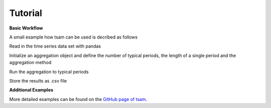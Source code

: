 .. _tutorial:

********
Tutorial
********

**Basic Workflow**

A small example how tsam can be used is decribed as follows

.. code-block:: python
  :linenos:
  :lineno-start: 1

   import pandas as pd
   import tsam.timeseriesaggregation as tsam

Read in the time series data set with pandas

.. code-block:: python
  :linenos:
  :lineno-start: 3

   raw = pd.read_csv('testdata.csv', index_col = 0)

Initialize an aggregation object and define the number of typical periods, the length of a single period and the aggregation method

.. code-block:: python
  :linenos:
  :lineno-start: 4

   aggregation = tsam.TimeSeriesAggregation(raw, 
					    noTypicalPeriods = 8, 
					    hoursPerPeriod = 24, 
					    clusterMethod = 'hierarchical')

Run the aggregation to typical periods

.. code-block:: python
  :linenos:
  :lineno-start: 8

   typPeriods = aggregation.createTypicalPeriods()

Store the results as .csv file

.. code-block:: python
  :linenos:
  :lineno-start: 9

   typPeriods.to_csv('typperiods.csv')

**Additional Examples**

More detailed examples can be found on the `GitHub page of tsam <https://github.com/FZJ-IEK3-VSA/tsam>`_.